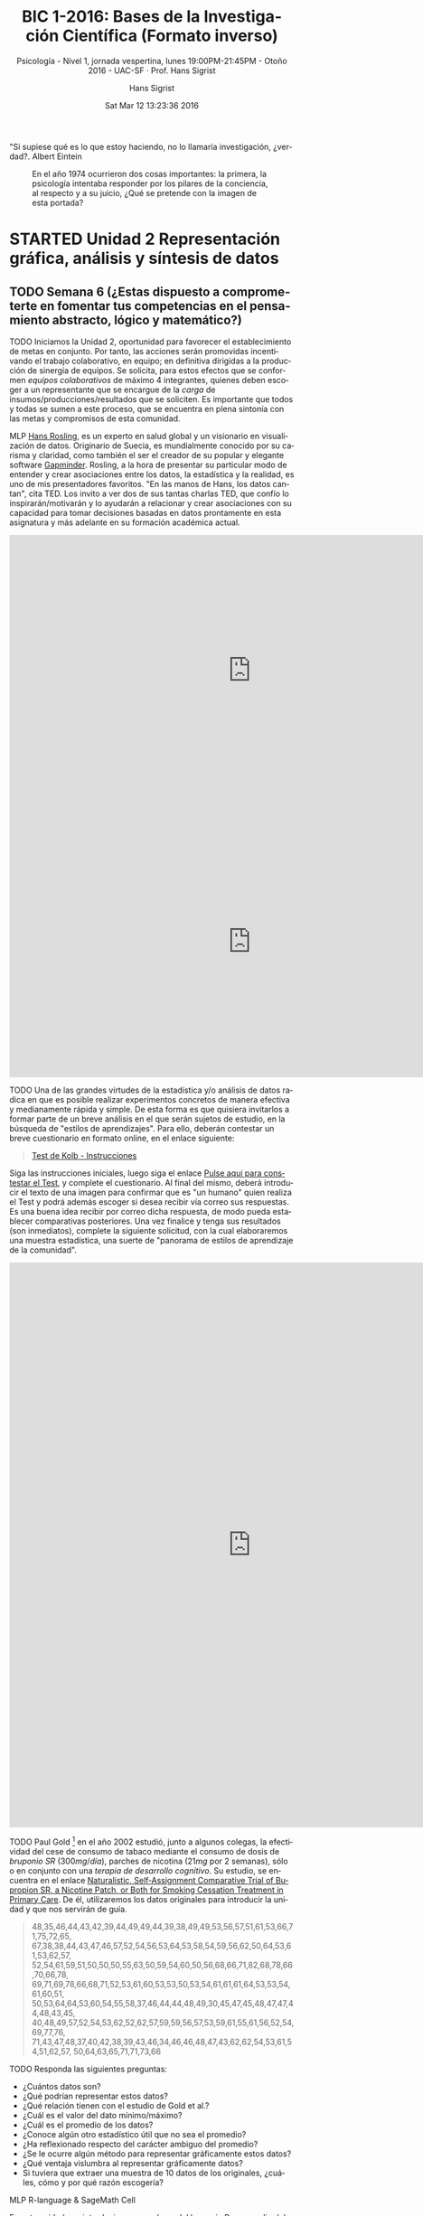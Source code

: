 #+TITLE: BIC 1-2016: Bases de la Investigación Científica (Formato inverso)
#+AUTHOR: Hans Sigrist
#+EMAIL: hans.sigrist@uac.cl
#+DATE: Sat Mar 12 13:23:36 2016
#+OPTIONS: html-link-use-abs-url:nil html-postamble:t
#+OPTIONS: html-preamble:t html-scripts:t html-style:t
#+OPTIONS: html5-fancy:t tex:t
#+OPTIONS: toc:nil num:nil
#+HTML_DOCTYPE: html5
#+HTML_CONTAINER: div
#+DESCRIPTION: Página de la asignatura Bases de la Investigación Científica, ubicada en primer semestre de la carrera de Psicología de la UAC.
#+KEYWORDS: investigación científica
#+HTML_LINK_HOME: http://hsigrist.github.io
#+HTML_LINK_UP: http://hsigrist.github.io/docencia/
#+HTML_MATHJAX: path:"https://cdn.mathjax.org/mathjax/latest/MathJax.js?config=TeX-AMS-MML_HTMLorMML"
#+HTML_HEAD: <link rel="stylesheet" href="Grump.css" />
#+SUBTITLE: Psicología - Nivel 1, jornada vespertina, lunes 19:00PM-21:45PM - Otoño 2016 - UAC-SF · Prof. Hans Sigrist
#+LATEX_HEADER:
#+LANGUAGE: es

#+BEGIN_ABSTRACT
"Si supiese qué es lo que estoy haciendo, no lo llamaría investigación, ¿verdad?. Albert Eintein
#+END_ABSTRACT

#+NAME:   fig:PTJuly74
#+CAPTION: En el año 1974 ocurrieron dos cosas importantes: la primera, la psicología intentaba responder por los pilares de la conciencia, al respecto y a su juicio, ¿Qué se pretende con la imagen de esta portada?
[[file:PTJuly74.jpg]]

#+TOC: headlines 3

* STARTED Unidad 2 Representación gráfica, análisis y síntesis de datos
** TODO Semana 6 (¿Estas dispuesto a comprometerte en fomentar tus competencias en el pensamiento abstracto, lógico y matemático?) 
DEADLINE: <2016-05-02 Mon> SCHEDULED: <2016-05-02 Mon>
****** TODO Iniciamos la Unidad 2, oportunidad para favorecer el establecimiento de metas en conjunto. Por tanto, las acciones serán promovidas incentivando el trabajo colaborativo, en equipo; en definitiva dirigidas a la producción de sinergia de equipos. Se solicita, para estos efectos que se conformen /equipos colaborativos/ de máximo 4 integrantes, quienes deben escoger a un representante que se encargue de la /carga/ de insumos/producciones/resultados que se soliciten. Es importante que todos y todas se sumen a este proceso, que se encuentra en plena sintonía con las metas y compromisos de esta comunidad.

****** MLP [[https://www.ted.com/speakers/hans_rosling][Hans Rosling]], es un experto en salud global y un visionario en visualización de datos. Originario de Suecia, es mundialmente conocido por su carisma y claridad, como también el ser el creador de su popular y elegante software [[http://www.gapminder.org][Gapminder]]. Rosling, a la hora de presentar su particular modo de entender y crear asociaciones entre los datos, la estadística y la realidad, es uno de mis presentadores favoritos. "En las manos de Hans, los datos cantan", cita TED. Los invito a ver dos de sus tantas charlas TED, que confío lo inspirarán/motivarán y lo ayudarán a relacionar y crear asociaciones con su capacidad para tomar decisiones basadas en datos prontamente en esta asignatura y más adelante en su formación académica actual.

#+BEGIN_EXPORT html
<iframe src="https://embed-ssl.ted.com/talks/lang/es/hans_rosling_shows_the_best_stats_you_ve_ever_seen.html" width="854" height="480" frameborder="0" scrolling="no" webkitAllowFullScreen mozallowfullscreen allowFullScreen></iframe>
#+END_EXPORT

#+BEGIN_EXPORT html
<iframe src="https://embed-ssl.ted.com/talks/lang/es/hans_rosling_on_global_population_growth.html" width="854" height="480" frameborder="0" scrolling="no" webkitAllowFullScreen mozallowfullscreen allowFullScreen></iframe>
#+END_EXPORT

****** TODO Una de las grandes virtudes de la estadística y/o análisis de datos radica en que es posible realizar experimentos concretos de manera efectiva y medianamente rápida y simple. De esta forma es que quisiera invitarlos a formar parte de un breve análisis en el que serán sujetos de estudio, en la búsqueda de "estilos de aprendizajes". Para ello, deberán contestar un breve cuestionario en formato online, en el enlace siguiente:

#+BEGIN_QUOTE
[[http://inspvirtual.mx/espm30/alumnos/kolb.php][Test de Kolb - Instrucciones]]
#+END_QUOTE

Siga las instrucciones iniciales, luego siga el enlace [[http://inspvirtual.mx/espm30/alumnos/kolb1.php][Pulse aqui para constestar el Test]], y complete el cuestionario. Al final del mismo, deberá introducir el texto de una imagen para confirmar que es "un humano" quien realiza el Test y podrá además escoger si desea recibir vía correo sus respuestas. Es una buena idea recibir por correo dicha respuesta, de modo pueda establecer comparativas posteriores. Una vez finalice y tenga sus resultados (son inmediatos), complete la siguiente solicitud, con la cual elaboraremos una muestra estadística, una suerte de "panorama de estilos de aprendizaje de la comunidad".

#+BEGIN_EXPORT html
<iframe src="https://docs.google.com/forms/d/15N2lu8zY-qnTg8_Y20LNbSHlTC0NqnpueADATIW3SNs/viewform?embedded=true" width="854" height="1000" frameborder="0" marginheight="0" marginwidth="0">Cargando...</iframe>
#+END_EXPORT


****** TODO Paul Gold [fn:1] en el año 2002 estudió, junto a algunos colegas, la efectividad del cese de consumo de tabaco mediante el consumo de dosis de  /bruponio SR/ ($300mg/día$), parches de nicotina ($21mg$ por 2 semanas), sólo o en conjunto con una /terapia de desarrollo cognitivo/. Su estudio, se encuentra en el enlace [[https://www.researchgate.net/profile/Paul_Gold2/publication/10901794_Naturalistic_Self-Assignment_Comparative_Trial_of_Bupropion_SR_a_Nicotine_Patch_or_Both_for_Smoking_Cessation_Treatment_in_Primary_Care/links/00b4951d224182d82d000000.pdf][Naturalistic, Self‐Assignment Comparative Trial of Bupropion SR, a Nicotine Patch, or Both for Smoking Cessation Treatment in Primary Care]]. De él, utilizaremos los datos originales para introducir la unidad y que nos servirán de guía.

#+BEGIN_QUOTE
48,35,46,44,43,42,39,44,49,49,44,39,38,49,49,53,56,57,51,61,53,66,71,75,72,65,
67,38,38,44,43,47,46,57,52,54,56,53,64,53,58,54,59,56,62,50,64,53,61,53,62,57,
52,54,61,59,51,50,50,50,55,63,50,59,54,60,50,56,68,66,71,82,68,78,66,70,66,78,
69,71,69,78,66,68,71,52,53,61,60,53,53,50,53,54,61,61,61,64,53,53,54,61,60,51,
50,53,64,64,53,60,54,55,58,37,46,44,44,48,49,30,45,47,45,48,47,47,44,48,43,45,
40,48,49,57,52,54,53,62,52,62,57,59,59,56,57,53,59,61,55,61,56,52,54,69,77,76,
71,43,47,48,37,40,42,38,39,43,46,34,46,46,48,47,43,62,62,54,53,61,54,51,62,57,
50,64,63,65,71,71,73,66
#+END_QUOTE


****** TODO Responda las siguientes preguntas:
- ¿Cuántos datos son?
- ¿Qué podrían representar estos datos?
- ¿Qué relación tienen con el estudio de Gold et al.?
- ¿Cuál es el valor del dato mínimo/máximo?
- ¿Cuál es el promedio de los datos?
- ¿Conoce algún otro estadístico útil que no sea el promedio?
- ¿Ha reflexionado respecto del carácter ambiguo del promedio?
- ¿Se le ocurre algún método para representar gráficamente estos datos?
- ¿Qué ventaja vislumbra al representar gráficamente datos?
- Si tuviera que extraer una muestra de 10 datos de los originales, ¿cuáles, cómo y por qué razón escogería?


****** MLP R-language & SageMath Cell
En esta unidad nos introduciremos en el uso del lenguaje R, por medio del entorno de trabajo SageMath Cell. Ambos proveen un ambiente que permite la obtención de resultados matemáticos y por ende de la estadística, que es la que nos convoca en esta unidad.

Una página dedicada al entorno de trabajo SageMath Cell y que opera por defecto con el lenguaje R, se encuentra disponible en el enlace siguiente:

#+BEGIN_QUOTE
[[http://hsigrist.github.io/R/R.html]]
#+END_QUOTE

Podrá, de igual modo, acceder a una página dedicada a ayuda y orientación respecto al uso del lenguaje R, en el enlace siguiente:

#+BEGIN_QUOTE
[[http://hsigrist.github.io/R/R-help.html]]
#+END_QUOTE

* WAITING Unidad 3 Búsqueda de información e interpretación de la investigación científica
* FINISHED Unidad 1 Método Científico
** FINISHED Semana 5 (Evaluación Sumativa 1)
****** EVALUACIÓN Este lunes 25 de abril, realizamos la /Primera Evaluación Sumativa/, nota que representa el 35%.
DEADLINE: <2016-04-25 Mon> SCHEDULED: <2016-04-25 Mon>

****** ¿Profesor y las respuestas? Comparto con la comunidad algunas reflexiones emitidas por el Dr. Fernando Vera, Director Sello Institucional UAC, que están en plena sintonía con mis pensamientos y acciones, esta vez en referencia a la denominada "Ilusión de competencias", proceso ocurrido en tanto nos acostumbramos a preguntar por todo aquello que no sabemos. Léalo de manera crítica y reflexiva, déjese sorprender y recuerde: no crea en nada que no se alinee con su experiencia, empero, procure provocar/generar nuevas experiencias, de lo contrario ¿cómo?

#+BEGIN_QUOTE
... estarán de acuerdo conmigo en que cualquiera que conozca un contenido y se lo "aprenda bien", puede transmitirlo, con o sin apoyo de atractivas presentaciones PowerPoint. Ni siquiera necesita manejar alguna estrategia para hacerlo. Pero, me pregunto, ¿para qué alguien va la universidad y llega a titularse de profesor o se capacita para serlo, si simplemente transmitirá contenidos al igual que hace cualquier persona sin esa formación? Investigaciones afirman que esa práctica es una pérdida de tiempo: Ni aprende quien transmite, ni menos quien recibe la información. Quien transmite la información no transita por un proceso de aprendizaje que lo implique, pues sólo necesita apoyarse de algunos soportes físicos para hacerlo. A su vez, quien recibe la información, al no ser inducido en un real proceso de aprendizaje, sólo acumulará contenidos, al igual que quien se los transmite. En definitiva, se trata de un círculo vicioso, altamente ineficiente, algo así como la llamada "ilusión de competencias" (ambos creen que saben, pero no saben). Por ejemplo, nadie aprenderá a ser líder simplemente escuchando teorías sobre el liderazgo. Según Anxo Pérez, uno de los emprendedores más singulares del panorama reciente en España, la educación esconde la parte práctica. Anxo plantea la tesis del "Puente de ida y vuelta": Primero está la parte práctica para darle sentido a la teoría y luego de vuelta a la teoría, utilizando la experiencia de la parte práctica para comprenderla. Entonces, la clave parece ser no transmitir información para almacenarla, sino enseñar a aprender a utilizarla críticamente...
#+END_QUOTE

#+BEGIN_QUOTE
... quiero compartir con ustedes parte de los contenidos del curso Learning to learn, de la Universidad de California, en San Diego. Investigaciones demuestran que cuando hacemos una pregunta, buscando que alguien nos de la respuesta, no estamos haciendo nada, es decir, no estamos resolviendo el problema, pues otro lo hizo por nosotros.  Según la Dra. Barbara Oakley de dicha universidad, cuando no nos involucramos activamente en nuestro proceso de aprendizaje, no aprendemos nada, pues necesitamos tejer los nuevos conceptos con nuestro propio circuito neural subyacente. Cuando almacenamos información de la manera fácil (consultando a otros), pensando que ya tenemos la solución, se trata simplemente de “ilusiones de competencia” (creemos que sabemos, pero, en realidad no sabemos), lo que, de acuerdo con esta investigadora, constituye un proceso ineficiente de aprender...
#+END_QUOTE

Lo anterior, en relación a la necesidad de conocer las respuestas a los Cuestionarios 1, 2 y 3 ya socializados con la comunidad y que paso a compartir un resumen de las respuestas recibidas a la fecha. Como podrán observar, no todos ni todas participaron, lo cual hace poco efectiva la retroalimentación, que en este caso -y lo podrá constatar- habría sido fruto únicamente de su experiencia (en este caso una colectiva).

#+BEGIN_QUOTE
- [[file:Cuestionario%201%C2%B7%20Unidad%201%C2%B7BIC1-2016%20-%20Formularios%20de%20Google.pdf][Resumen Respuestas Cuestionario 1 Unidad 1]]
- [[file:Cuestionario%202%C2%B7%20Unidad%201%C2%B7BIC1-2016%20-%20Formularios%20de%20Google.pdf][Resumen Respuestas Cuestionario 2 Unidad 1]]
- [[file:Cuestionario%203%C2%B7%20Unidad%201%C2%B7BIC1-2016%20-%20Formularios%20de%20Google.pdf][Resumen Respuestas Cuestionario 3 Unidad 1]]
#+END_QUOTE

****** TODO Para este lunes sugiero dar lectura a los documentos ya compartidos y ampliamente socializados, sistematice su tiempo, no procrastine, elimine las distracciones, profundice su estudio (recuerde ser un consumidor eficiente de información). Fundamentalmente, no estudie para la prueba: no se haga ese daño, no pierda tiempo en ello.

****** TODO Le sugiero a la comunidad, observar las siguientes charlas TED, una de ellas responde a preguntas insondables para el hombre, por uno de los hombres con una de las mentes más insondables que existe. La otra, responde a una pregunta ya conocida para nosotros y que muchos intentaron abordar en su indagatoria.

#+BEGIN_EXPORT html
<iframe src="https://embed-ssl.ted.com/talks/lang/es/stephen_hawking_asks_big_questions_about_the_universe.html" width="854" height="480" frameborder="0" scrolling="no" webkitAllowFullScreen mozallowfullscreen allowFullScreen></iframe>
#+END_EXPORT

#+BEGIN_EXPORT html
<iframe src="https://embed-ssl.ted.com/talks/lang/es/russell_foster_why_do_we_sleep.html" width="854" height="480" frameborder="0" scrolling="no" webkitAllowFullScreen mozallowfullscreen allowFullScreen></iframe>
#+END_EXPORT

** FINISHED Semana 4 (Resumen acciones & nuevas acciones)
** FINISHED Semana 3 (La consigna de esta semana es "No procrastine")
DEADLINE: <2016-04-11 Mon> SCHEDULED: <2016-04-11 Mon>
****** DONE *Mapa Mental 1 Enfoques de Investigación*, comparto con la comunidad un /mapa mental/, herramienta que utilizaremos en clase con objeto de distinguir y apreciar desde una perspectiva histórica los distintos enfoques de investigación que surgen producto del tránsito histórico propio de esta disciplina. Puede descargar el mapa en el enlace siguiente:
#+BEGIN_QUOTE
[[file:Mapa_Mental_1_BIC_1-2016_Enfoques_de_Investigacion.pdf]]
#+END_QUOTE
****** DONE *Glosario* Tal como acordamos, comparto con la comunidad, la acción requerida para esta semana.
- En primer lugar, comparto un enlace en el que podrán descargar un documento Word que servirá de "plantilla" para su Glosario, por ahora incluye las mismas palabras que inicialmente se propusieron. Debe, sin embargo, volver a realizar su trabajo si ya lo realizó y envió. En esta ocasión, la norma la impone un formato adecuado a nuestra Asignatura, no a la norma APA.
#+BEGIN_QUOTE
[[file:Glosario_BIC_1-2016_Psicologia_Freud_Sigmund.docx]]
#+END_QUOTE

- En segundo lugar, se comparte nuevamente el mismo enlace ya provisto de modo pueda cargar su Glosario utilizando el recurso Dropbox
#+BEGIN_QUOTE
[[https://www.dropbox.com/request/rposJLTC0c2OrZXwNrDc][Carga Glosario]]
#+END_QUOTE

Es importante que cautele leer las instrucciones que se indican en el mismo documento Word que comparto, en él se describe un mecanismo automatizado que le permitirá la inserción de su Glosario de una manera dinámica y elegante. La carga del Glosario, debe realizarla siguiendo la misma instrucción anterior (Semana 2), que indica como nombrar su archivo.

****** DONE *Preguntas sin responder* De acuerdo a lo establecido, solicito realice una experiencia "indagativa" en torno a la o las posibles respuestas que pueda ofrecer como Psicólogo en formación, en torno a las interrogantes propuestas en el documento de mi autoría titulado, "Psicología, Ciencia y vida" ya socializado con anterioridad (Semana 1). Al respecto, debe escoger alguna de las preguntas que se plantean desde las distintas dimensiones que establece el "estado del arte" en Psicología (Cuadro 1, pág.4). Si Usted considera contestar alguna pregunta o desarrollar algún otro problema de la Psicología, tenga a bien, ceñirse a alguna de las dimensiones que establece el mencionado Cuadro.

- Con objeto de organizar su *investigación* comparto con la comunidad un documento plantilla, que se solicita cambiar el /título/ por aquel que responda a su elección, así como su nombre (a menos que claro, Usted se llame /Sigmund Freud/, en cuyo caso creo que me perdí de algo...).

#+BEGIN_QUOTE
[[file:Indagatoria_BIC_1-2016_Psicologia_Freud_Sigmund.docx]]
#+END_QUOTE

- Con objeto de favorecer su redacción (recuerde que su investigación es al mismo tiempo un insumo /narrativo/) le sugiero incorpore en su desarrollo elementos textuales como la /cohesión/, la /adecuación/ y uso de /conectores/. (¿Le suena conocido esto? Si es así, vaya a ese lugar que ya descubrió y descargue el material relacionado).

Investigar, desarrollar una capacidad indagativa, no debe necesariamente ser un proceso monótono y/o aburrido. Si logra sentir satisfacción por hallar posibles respuestas a semejantes enigmas, su motivación y empatía por el aprendizaje será continua.

Una vez finalice su trabajo, cárguelo usando el siguiente enlace
#+BEGIN_QUOTE
[[https://www.dropbox.com/request/cuDkEw7LvY7aOS5Wc3cM][Carga Indagatoria]]
#+END_QUOTE

****** DONE Con el objeto de promover nuevas ideas, le sugiero la revisión (/crítica y reflexiva, con parafraseo e indagatoria/) de las siguientes charlas TED, en clases las comentaremos y compartiremos puntos de vista.

#+BEGIN_EXPORT html
<iframe width="853" height="480" src="https://www.youtube.com/embed/5MgBikgcWnY?list=PLQ6nNnqwPG_ODh5fP3vwYDIsfK1jFWuiV" frameborder="0" allowfullscreen></iframe>
#+END_EXPORT

****** DONE Posiblemente, tanto agobio unido a la premura por realizar otras acciones (académicas/laborales/familiares) lo colapsen: al respecto le sugiero /no procrastinar/.

** FINISHED Semana 2
SCHEDULED: <2016-04-04 Mon> DEADLINE: <2016-04-04 Mon>
****** *Actividad Extra-aula* La siguiente es una lista de artículos científicos (/papers/) y revistas ad-hoc, con ellos se solicita elabore una *Bibliografía* en un documento Word, que incluya todos los campos que Usted considere necesarios y pertinentes de incluir en las *referencias*:

#+BEGIN_QUOTE
- [[file:10.1.1.331.9796.pdf]]
- [[file:173.pdf]]
- [[file:1ciencia_conocimiento.pdf]]
- [[https://kieranhealy.org/blog/archives/2015/12/03/assault-death-rates-in-the-united-states-1999-2013/]]
- [[file:268-2013-07-29-Pinuel_Raigada_AnalisisContenido_2002_EstudiosSociolinguisticaUVigo.pdf]]
- [[file:815.pdf]]
- [[file:Dialnet-PerspectivasVygotskianasEnLaEducacion-668450.pdf]]
- [[https://consequently.org/writing/three-cultures/]]
- [[file:Duelo_y_melancolia-Sigmund_Freud.pdf]]
- [[file:RIP03834.pdf]]
- [[http://hsigrist.github.io/lecturas/bpa/]]
- [[file:Science.Magazine.5731.2005-07-01.pdf]]
#+END_QUOTE

Una vez finalice, simplemente nombre su archivo de la forma ~Referencias_BIC_Psicologia_Apellido_Nombre.docx~ y cárguelo en el siguiente enlace:

#+BEGIN_QUOTE
[[https://www.dropbox.com/request/sXJpIf8NZrXgzqOy5nAd][Carga Referencias]]
#+END_QUOTE

¿Se le ocurre una forma distinta de nombrar los archivos?

** FINISHED Semana 1
DEADLINE: <2016-03-28 Mon> SCHEDULED: <2016-03-28 Mon>
****** DONE *MLP*

Con la finalidad de promover la lectura, se solicita una lectura *crítica* y *reflexiva* del documento:
#+BEGIN_QUOTE
[[file:1ciencia_conocimiento.pdf]]
#+END_QUOTE
Hoy revisaremos el texto en conjunto, la próxima semana y a partir de lo reflexionado haremos una ronda de preguntas e intervenciones.

****** PROJECT [#A] *Glosario*
DEADLINE: <2016-07-28 Thu> SCHEDULED: <2016-03-28 Mon>
Una de la actividades con las que finalizaremos este semestre, será la confección individual de un *Glosario* que irá poblándose de todos los conceptos e ideas que trasunten en torno a la asignatura BIC. Será su responsabilidad cargar el documento el día <2016-07-28 Thu> con cierre a las 00:00PM.

Remítase en lo sucesivo a este espacio para obtener las palabras claves, por ahora se proponen los siguientes conceptos:

#+BEGIN_QUOTE
ciencia · empírico · epistemología · antropología · verdad · evidencia · validez · ensayo-error · TDA/H · salud · inductivo · deductivo · teoría · cognitivo · constructo · ensayo · monografía · tesis · tesina · sociedad · enfermedad · duelo · emoción · sentimiento · fortaleza · principios · valores · justicia · psicología · auto-cuidado · auto-regulación · conocimiento · praxis · ethos · hipocampo · causa · efecto · posición supina · bienestar · infancia · adolescencia · adultez · vejez
#+END_QUOTE

/En este mismo espacio se dispondrán las especificaciones de forma y fondo del Glosario/, una vez terminado nombre su archivo de la forma ~Glosario_BIC_Psicologia_Apellido_Nombre.docx~ y cárguelo utilizando el enlace siguiente:

#+BEGIN_QUOTE
[[https://www.dropbox.com/request/rposJLTC0c2OrZXwNrDc][Carga Glosario]]
#+END_QUOTE

* FINISHED Otros 
** FINISHED Metodología
*** FINISHED Intra-aula

Nuestra Institución promueve el *aprendizaje activo* y *colaborativo*, en este sentido, las acciones deben estar centradas en el estudiante, de tal forma, se velará por facilitar la *activación de conocimientos previos*, que impulsen el establecimiento de *relaciones* y *construcciones de nuevos saberes*.

Ejemplos de estrategias en esta línea son:
- Ejercicio de Lluvia de ideas
- Elaboración de Mapas conceptuales
- Desarrollo de Clases expositivas interactivas
- Formulación de preguntas claves
- Resolución de problemas
- Trabajo en Equipo
- Investigaciones

*** FINISHED Extra-aula

De igual modo, atendiendo a la necesidad de activar conocimientos previos, se favorecerá el *Método de la Lectura Previa* (MLP), así como:
- Tareas
- Guías de Ejercicios
- Trabajos de Investigación (/Monografía, Ensayo, Estudio de caso, Seminario/, etc)

** FINISHED Evaluación
Con el objeto de verificar y calificar el nivel de logro de los aprendizajes, se establece en el *Programa de la Asignatura*, desde la perspectiva de los momentos y propósitos de evaluación, la aplicación de los siguientes *tipos de instrumentos de medición*:

#+BEGIN_QUOTE
*Estrategia Evaluativa Diagnóstica* (2 horas): Aplicación de Prueba Objetiva.
*Estrategia Evaluativa Formativa*: Aplicación de instancias como realización de preguntas claves, aplicación de quiz, observación de los procesos constructivos, etc.
*Estrategia Evaluativa Sumativa*: Trabajos de investigación, presentaciones orales y escritas y pruebas. Se aplicarán tres instancias evaluativas que ponderarán el 70% de la Nota Final de la asignatura:
#+END_QUOTE

Las Evaluaciones Sumativas (Pruebas Parciales), representan el 100% y se desglosan del modo siguiente:

#+BEGIN_QUOTE
- *Primera calificación* (35%)
- *Segunda calificación* (35%)
- *Tercera calificación* (30%)
#+END_QUOTE

Dada la pertenencia de la actual asignatura a nuestra *Línea de Formación Remedial*, ésta *no considera* la eximición del *Examen Final*, que tendrá una asignación del 30%. El restante 70% corresponde a su nota de presentación.

** FINISHED Método de Lectura Previa (MPL)

En la actual asignatura utilizaremos el denominado *Método de la Lectura Previa* (MLP), que permitirá a la audiencia llegar a clases mejor equipados con insumos previamente asignados/propuestos. La idea es simple, con ello favorecemos la clase en una experiencia *dialógica* y podremos de esta forma intercambiar puntos de vista respecto de algún tema de interés.

Este método resulta muy interesante y al mismo tiempo es una excelente oportunidad de *crecimiento personal*, en tanto promueve la *relación de conceptos*, para ello es necesario que dada la ocasión de una MLP, puedan establecer *relaciones causales* o *comparaciones*, *clasificaciones*. Aquí la *memoria* juega un rol importante, existe una crítica respecto a que los métodos de enseñanza relacionados con construir conocimiento "limpian" la memoria, en tanto solo promueven el aprendizaje experiencial y no la memoria. Pues bien, con este método podrán infundir una práctica que apunte a remediar este problema: la memoria almacenará cierto stock de conceptos y datos a partir de los cuales podrán recrear y pensar.

La invitación es a dar una lectura *comprensiva*, aquí verán que ahora la memoria ya no basta, debemos incorporar a su vez una *comprensión léxica* para ir avanzando hacia temáticas más avanzadas o complejas.

Lo anterior, lo evidenciarán en la medida que sean capaces de responder a diversas preguntas que estableceré con el único objetivo de ir "subiendo" en lo niveles de *comprensión lectora*.

En adelante, cuando se utilicemos el MLP, debe velar por dar justo cumplimiento a lo solicitado, no *procrastine*, no aplaze, tómese un tiempo y ubique la acción en un lugar que no propicie las interrupciones. 

* FINISHED Audiencia
Estimadas y estimados estudiantes, reciban la bienvenida a este espacio académico y de desarrollo personal. En esta oportunidad, la asignatura *Bases de la Investigación Científica*, está dirigida a la audiencia de nuestra carrera profesional *Psicología*, ubicada en el 1er. semestre lectivo. Como es costumbre al compartir espacios, se hace primordial la práctica de la convivencia, es decir, el *saber vivir* y *convivir con otros y otras*. Además, de velar por la *puntualidad* y la *asistencia*, es necesario que se plantee *un compromiso* con la asignatura, con la consecución de sus propias *metas*, y no sólo con ésta, sino con todo acto o proceso que inicie.

#+BEGIN_QUOTE
En adelante me referiré a la mencionada audiencia, como "*comunidad*", con ello favorecemos el sentido de equipo y de convivencia.
#+END_QUOTE

Bienvenidos y bienvenidas a todos y todas, reciban mi más cordial saludo y deseos de éxito en este camino que iniciamos todos juntos, Hans.

** Contacto

#+BEGIN_QUOTE
- Email: [[mailto:hans.sigrist@uac.cl][hans.sigrist@uac.cl]]
- Twitter: [[http:twitter.com/hsigrist][@hsigrist]]
- Web: [[http://hsigrist.github.io][hsigrist.github.io]]
#+END_QUOTE

* FINISHED Programa
** Características generales
La asignatura de Bases de la Investigación científica, responde al eje de formación remedial y como tal se constituye en una asignatura de nivelación vinculada al área de las ciencias asociadas a las asignaturas de bioestadística y metodología de la investigación.
En éste contexto se destaca que la asignatura de Bases de la formación científica ha centrado los núcleos de aprendizajes en aquellos aspectos que se requieren para favorecer la comprensión de los procesos que implican tratamiento de datos. Como núcleos temáticos centrales se considera la importancia de abordar el método científico, la representación y análisis de resultados, el uso de tablas y gráficos, variables y frecuencias como formas variadas de organización y presentación de la información, así como la búsqueda de información relevante en recursos electrónicos vinculados al área de la salud.

Junto con el proceso de evaluación propio de la asignatura, se considera la medición de los conocimientos en una instancia diagnóstica y final. Esta estrategia propende a entregar insumos de información respecto del avance y logros alcanzados por los estudiantes.

A continuación, comparto con la comunidad el /Programa de la Investigación Científica/:

#+BEGIN_QUOTE
[[file:Programa_Bases_Investigacion_Cientifica_(2016).pdf]]
#+END_QUOTE

** Relación con el Perfil de Egreso
La relación con el perfil de egreso se vincula con la línea de formación básica, siendo bases de la formación científica una asignatura que busca nivelar aquellos conocimientos que se requieren para favorecer la adaptación y continuidad con éxito de los estudiantes en su formación profesional. Por tanto la relación es directa con el dominio de saberes vinculados a las ciencias y a los procesos de investigación científica. Es decir contribuirá a comprender los procesos vinculados a la investigación, declarado en el perfil de egreso del Área de la Salud.

** Habilidades asociadas a la Línea Formación Sello Institucional
*** Habilidades
- Capacidad para establecer metas en el trabajo conjunto.
- Capacidad para gestionar el conocimiento.
*** Aprendizajes Esperados
- Actúa de manera constructiva, tolerante y táctica cuando hace una crítica.
- Comparte sus conocimientos con miembros de su equipo para así ayudar al logro de los objetivos comunes.

** Objetivos Generales
1. Conocer el proceso de evolución del método científico, identificando procesos analíticos, sistémicos, inductivos y deductivos.
2. Representar y analizar datos y/ o resultados, mediante el uso de diferentes formas de representación y organización de la información.
3. Conocer y aplicar procedimientos válidos para la búsqueda y recopilación de información e Interpretación de la investigación clínica.

** Objetivos Específicos
1. Conocer y valorar la importancia del proceso histórico del método científico.
2. Identificar las fases constituyentes del método científico.
3. Identificación y formulación de variables desde sus distintos tipos Identificación y formulación de hipótesis, supuestos y preguntas de investigación.
4. Conocer las diferentes formas de representación de información; tablas de frecuencia, gráficos entre otros.
5. Utilizar las diferentes formas de representación de la información para analizar e interpretar resultados.
6. Identificar las normas y procedimientos para la búsqueda y recopilación de información científica válida.
7. Identificar la estructura para reconocer y elaborar artículos científicos
   
* Histórico
#+BEGIN_ABSTRACT
/El estudio de la calidad de vida en las personas, en los grupos humanos en las sociedades es uno de los tópicos de investigación más importantes en esta segunda década del s. XXI. Al considerar que se lograron satisfacer, las necesidades básicas de supervivencia, nutrición, vivienda, trabajo, salud para grandes segmentos de la población - ante todo en el mundo industrializado o Primer Mundo - es hora de dar prioridad a la calidad de vida, a la realización de las potencialidades y al logro de una vida plena, en armonía con uno mismo, con otras personas y con la naturaleza./ Prólogo de Rubén Ardilla al libro editado por el psicólogo Emilio Moyano Díaz "Calidad de Vida y Psicología en el Bicentenario de Chile" (2012).
#+END_ABSTRACT

#+NAME:   fig:PTJuly74
#+CAPTION: En el año 1974 ocurrieron dos cosas importantes: la primera, la psicología intentaba responder por los pilares de la conciencia, al respecto y a su juicio, ¿Qué se pretende con la imagen de esta portada?.
[[file:PTJuly74.jpg]]

#+BEGIN_ABSTRACT
/A partir de su obra La estructura de las revoluciones científicas, Kuhn (2006) define las *revoluciones científicas* como las discontinuidades en el desarrollo de la ciencia o los episodios extraordinarios en los que se produce un cambio en los compromisos profesionales. Por *paradigma* definió los intentos por descubrir la fuente de esas discontinuidades y por *ciencia normal* define la investigación basada firmemente en uno o más logros científicos pasados, logros que una comunidad científica particularmente reconoce durante algún tiempo como el fundamento de su práctica ulterior./
#+END_ABSTRACT

#+NAME:   fig:desig
#+CAPTION: Elabore un parafraseo en torno al título «¿Ciencia de la desigualdad?»
[[file:ciencia_desigualdad.png]]
#+NAME:   fig:cminds
#+CAPTION: ¿Qué le sugiere esta portada?
[[file:Science_Cultivated_Minds.png]]

** Cuestionarios Unidad 1 BIC1-2016 

Estimadas y estimados estudiantes, los invito a auto-evaluar su aprendizaje mediante una serie de cuestionarios que irán apareciendo en este espacio.

#+BEGIN_QUOTE
[[http://goo.gl/forms/NQuhMEk0AB][Cuestionario 1 Unidad 1 BIC1-2016]]
#+END_QUOTE

#+BEGIN_QUOTE
[[http://goo.gl/forms/iS2NOYpTcA][Cuestionario 2 Unidad 1 BIC1-2016]]
#+END_QUOTE

#+BEGIN_QUOTE
[[http://goo.gl/forms/TjGfNFFtbU][Cuestionario 3 Unidad 1 BIC1-2016]]
#+END_QUOTE

** Actividad propuesta
Estimados/as estudiantes, a continuación encontrarán tres abstract's o resúmenes de diversos artículos de Psicología. Se le pide que i) *proponga un título para cada uno*, además de ii) *sistematizar el problema de investigación* iii) proponga una *metodología* que muestre los /instrumentos de recogida de información, corte temporal, alcance, muestra/, en el caso que estén presentes.

****** Abstract 1
#+BEGIN_QUOTE
Se realiza una síntesis acerca del concepto calidad de vida (CV), poniéndose en relieve la insuficiencia de indicadores de tipo económico -bienestar económico- corrientemente en boga para dar cuenta de aquella. Desde la psicología las operacionalizaciones se han efectuado a partir de dos enfoques generales; el hedónico entendido aquel como bienestar subjetivo (BS), y la eudamónica como bienestar psicológico (BP). El BS a sido operacionalizado a su vez como satisfacción con la vida o también, como felicidad, donde la primera aparece como una evaluación cognitiva de más largo plazo y la segunda como un equilibrio entre afectos positivos y negativos en temporalidades acotadas. El BP, en cambio ha sido operacionalizado como desarrollo de capacidades y crecimiento personal, donde aquel se produciría como resultado de lograr metas u objetivos suficientemente exigentes para cada quien. Un esfuerzo de integración de ambos enfoques está representado inicialmente por la creación de algunos instrumentos conocidos como escalas de bienestar psicológico (Ryff, 1989; Ryff y Keyes, 1995) y modelos factoriales derivados posteriormente (Dierengdonck, 2004; Díaz et al. 2006).

Se realiza un estado del arte de la CV mediante investigaciones relevantes e ilustrativas y organizadas en cinco líneas de investigación: i) desarrollo humano, CV, y bienestar subjetivo, ii) CV laboral y organizaciones propendedoras de bienestar, iii) CV e interfase familia-trabajo y relaciones interpersonales saludables, iv) CV y salud mental y, v) un sobrevuelo a los métodos de estudiar la CV.
#+END_QUOTE

****** Abstract 2
#+BEGIN_QUOTE
Se explora la confiabilidad y estructura factorial de tres instrumentos relativos a bienestar subjetivo: la escala de satisfacción con la vida (ESV; Diener et al. 1985), de felicidad subjetiva (EFS; Lyubomirsky & Lepper, 1999) y de salud (ICVRS; Hennessy, 1994) en una muestra de 133 pregraduados mediante dispositivo test-retest de 10 semanas.

La consistencia interna medida mediante coeficiente de alfa de Cronbach es de $0.87$ y de $0.79$ para la ESV y la EFS respectivamente. La confiabilidad test-retest es de $.83$, $.77$ y $.66$, para la ESV, EFS, y ICVRS, respectivamente. La ESV y la EFS aparecen positivamente correlacionadas ($r=.67$). Los análisis factoriales exploratorios realizados conducen soluciones unidimensionales para cada escala, explicando el $65%$ y el $61.08%$ de la varianza para la ESV y la EFS respectivamente.
#+END_QUOTE

****** Abstract 3
#+BEGIN_QUOTE
La ezquizofrenia es un grave trastorno psiquiátrico de considerables consecuencias y alteraciones cognitivas, afectivas y sociales. Este estudio indagó acerca de las posibles relaciones entre el tipo de tratamiento recibido y la calidad de vida e indicadores sintomatológicos en pacientes ezquizofrénicos de la región del Maule.

Se aplicó un instrumento de calidad de vida a $167$ pacientes y uno de sintomatología a $141$ que concurren a los hospitales y centros de rehabilitación de la región.

Los resultados indican que ni el tipo de tratamiento medicamentoso ni la presencia o ausencia de rehabilitación psicosocial se relacionan  en forma unívoca con todos los factores de calidad de vida y sintomatología. Entre los resultados específicos obtenidos, destaca el hecho de que los pacientes que asisten a rehabilitación psicosocial no presentan mejores indicadores de calidad de vida que aquellos que no asisten, salvo por el hecho de que se sienten con mayor control de su situación económica y por poseer una notable y significativa menor presencia de síntomas psicopatológicos. En el caso de la medicación recibida, lo pacientes que se tratn con antipsicóticos atípicos tienen una mejor percepción de su entorno afectivo más cercano y también del tratamiento psiquiátrico recibido. Un resultado inesperado es el hecho que los pacientes que no asisten a rehabilitación psicosocial superen en varios indicadores de calidad de vida a aquellos que asisten a estos programas (por ejemplo, vida amorosa y sexual), lo  cual puede significar que los que asisten a estos programas presentan disfunciones más profundas o bine que los programas introducen otras variables, tales como la comparación social, que afectan negativamente las percepciones subjetivas de los pacientes acerca de sí mismos.
#+END_QUOTE
** Material Oficial BIC

Comparto con la comunidad material oficial de la asignatura, lo pueden descargar en el enlace siguiente

#+BEGIN_QUOTE
- [[file:Apunte_1_U1.pdf]]
- [[file:Apunte_2_U2.pdf]]
- [[file:Apunte_No3.pdf]]
- [[file:Guia_Ejercicios_No1.pdf]]
- [[file:Guia_Ejercicios_No2.pdf]]
- [[file:Guia_Ejercicios_No3.pdf]]
#+END_QUOTE

* Footnotes

[fn:1] Gold, P. B., Rubey, R. N., & Harvey, R. T. (2002). Naturalistic, Self‐Assignment Comparative Trial of Bupropion SR, a Nicotine Patch, or Both for Smoking Cessation Treatment in Primary Care. The American journal on addictions, 11(4), 315-331.
